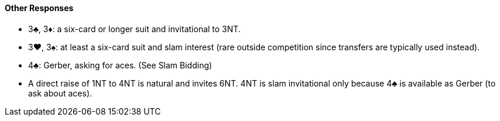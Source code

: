 #### Other Responses
 * 3♣, 3♦: a six-card or longer suit and invitational to 3NT.
 * 3♥, 3♠: at least a six-card suit and slam interest (rare outside competition since transfers are typically used instead).
 * 4♣: Gerber, asking for aces. (See Slam Bidding)
 * A direct raise of 1NT to 4NT is natural and invites 6NT. 4NT is slam invitational only because 4♣ is available as Gerber (to ask about aces).

